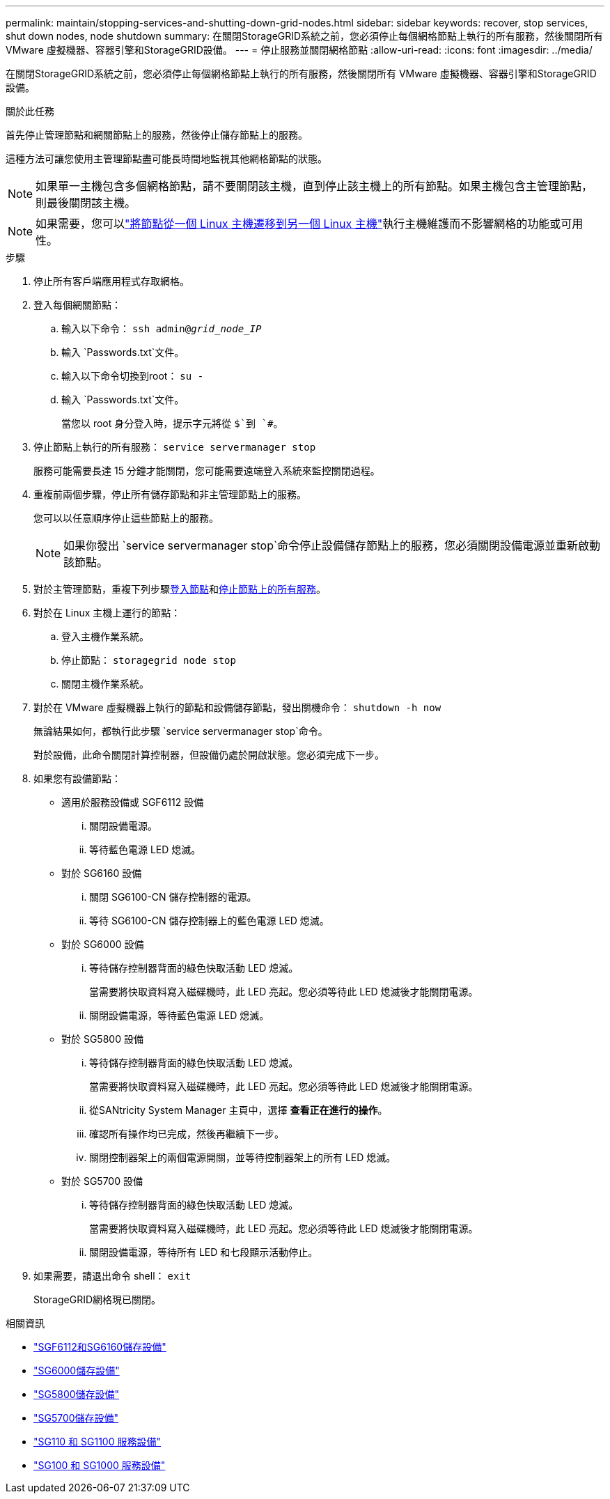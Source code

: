 ---
permalink: maintain/stopping-services-and-shutting-down-grid-nodes.html 
sidebar: sidebar 
keywords: recover, stop services, shut down nodes, node shutdown 
summary: 在關閉StorageGRID系統之前，您必須停止每個網格節點上執行的所有服務，然後關閉所有 VMware 虛擬機器、容器引擎和StorageGRID設備。 
---
= 停止服務並關閉網格節點
:allow-uri-read: 
:icons: font
:imagesdir: ../media/


[role="lead"]
在關閉StorageGRID系統之前，您必須停止每個網格節點上執行的所有服務，然後關閉所有 VMware 虛擬機器、容器引擎和StorageGRID設備。

.關於此任務
首先停止管理節點和網關節點上的服務，然後停止儲存節點上的服務。

這種方法可讓您使用主管理節點盡可能長時間地監視其他網格節點的狀態。


NOTE: 如果單一主機包含多個網格節點，請不要關閉該主機，直到停止該主機上的所有節點。如果主機包含主管理節點，則最後關閉該主機。


NOTE: 如果需要，您可以link:linux-migrating-grid-node-to-new-host.html["將節點從一個 Linux 主機遷移到另一個 Linux 主機"]執行主機維護而不影響網格的功能或可用性。

.步驟
. 停止所有客戶端應用程式存取網格。
. [[log_in_to_gn]]登入每個網關節點：
+
.. 輸入以下命令： `ssh admin@_grid_node_IP_`
.. 輸入 `Passwords.txt`文件。
.. 輸入以下命令切換到root： `su -`
.. 輸入 `Passwords.txt`文件。
+
當您以 root 身分登入時，提示字元將從 `$`到 `#`。



. [[stop_all_services]]停止節點上執行的所有服務： `service servermanager stop`
+
服務可能需要長達 15 分鐘才能關閉，您可能需要遠端登入系統來監控關閉過程。



. 重複前兩個步驟，停止所有儲存節點和非主管理節點上的服務。
+
您可以以任意順序停止這些節點上的服務。

+

NOTE: 如果你發出 `service servermanager stop`命令停止設備儲存節點上的服務，您必須關閉設備電源並重新啟動該節點。

. 對於主管理節點，重複下列步驟<<log_in_to_gn,登入節點>>和<<stop_all_services,停止節點上的所有服務>>。
. 對於在 Linux 主機上運行的節點：
+
.. 登入主機作業系統。
.. 停止節點： `storagegrid node stop`
.. 關閉主機作業系統。


. 對於在 VMware 虛擬機器上執行的節點和設備儲存節點，發出關機命令： `shutdown -h now`
+
無論結果如何，都執行此步驟 `service servermanager stop`命令。

+
對於設備，此命令關閉計算控制器，但設備仍處於開啟狀態。您必須完成下一步。

. 如果您有設備節點：
+
** 適用於服務設備或 SGF6112 設備
+
... 關閉設備電源。
... 等待藍色電源 LED 熄滅。


** 對於 SG6160 設備
+
... 關閉 SG6100-CN 儲存控制器的電源。
... 等待 SG6100-CN 儲存控制器上的藍色電源 LED 熄滅。


** 對於 SG6000 設備
+
... 等待儲存控制器背面的綠色快取活動 LED 熄滅。
+
當需要將快取資料寫入磁碟機時，此 LED 亮起。您必須等待此 LED 熄滅後才能關閉電源。

... 關閉設備電源，等待藍色電源 LED 熄滅。


** 對於 SG5800 設備
+
... 等待儲存控制器背面的綠色快取活動 LED 熄滅。
+
當需要將快取資料寫入磁碟機時，此 LED 亮起。您必須等待此 LED 熄滅後才能關閉電源。

... 從SANtricity System Manager 主頁中，選擇 *查看正在進行的操作*。
... 確認所有操作均已完成，然後再繼續下一步。
... 關閉控制器架上的兩個電源開關，並等待控制器架上的所有 LED 熄滅。


** 對於 SG5700 設備
+
... 等待儲存控制器背面的綠色快取活動 LED 熄滅。
+
當需要將快取資料寫入磁碟機時，此 LED 亮起。您必須等待此 LED 熄滅後才能關閉電源。

... 關閉設備電源，等待所有 LED 和七段顯示活動停止。




. 如果需要，請退出命令 shell： `exit`
+
StorageGRID網格現已關閉。



.相關資訊
* link:https://docs.netapp.com/us-en/storagegrid-appliances/sg6100/index.html["SGF6112和SG6160儲存設備"^]
* link:https://docs.netapp.com/us-en/storagegrid-appliances/sg6000/index.html["SG6000儲存設備"^]
* link:https://docs.netapp.com/us-en/storagegrid-appliances/sg5800/index.html["SG5800儲存設備"^]
* link:https://docs.netapp.com/us-en/storagegrid-appliances/sg5700/index.html["SG5700儲存設備"^]
* link:https://docs.netapp.com/us-en/storagegrid-appliances/sg110-1100/index.html["SG110 和 SG1100 服務設備"^]
* link:https://docs.netapp.com/us-en/storagegrid-appliances/sg100-1000/index.html["SG100 和 SG1000 服務設備"^]

